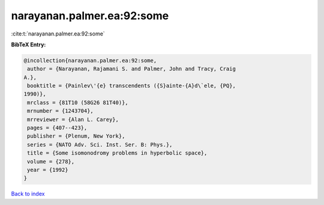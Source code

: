 narayanan.palmer.ea:92:some
===========================

:cite:t:`narayanan.palmer.ea:92:some`

**BibTeX Entry:**

.. code-block:: bibtex

   @incollection{narayanan.palmer.ea:92:some,
    author = {Narayanan, Rajamani S. and Palmer, John and Tracy, Craig
   A.},
    booktitle = {Painlev\'{e} transcendents ({S}ainte-{A}d\`ele, {PQ},
   1990)},
    mrclass = {81T10 (58G26 81T40)},
    mrnumber = {1243704},
    mrreviewer = {Alan L. Carey},
    pages = {407--423},
    publisher = {Plenum, New York},
    series = {NATO Adv. Sci. Inst. Ser. B: Phys.},
    title = {Some isomonodromy problems in hyperbolic space},
    volume = {278},
    year = {1992}
   }

`Back to index <../By-Cite-Keys.html>`_
